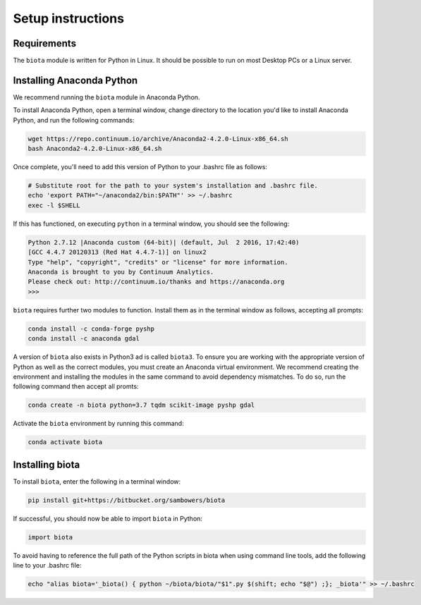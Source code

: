 Setup instructions
==================

Requirements
------------

The ``biota`` module is written for Python in Linux. It should be possible to run on most Desktop PCs or a Linux server.

Installing Anaconda Python
--------------------------

We recommend running the ``biota`` module in Anaconda Python.

To install Anaconda Python, open a terminal window, change directory to the location you'd like to install Anaconda Python, and run the following commands:

.. code-block:: console

    wget https://repo.continuum.io/archive/Anaconda2-4.2.0-Linux-x86_64.sh
    bash Anaconda2-4.2.0-Linux-x86_64.sh


Once complete, you'll need to add this version of Python to your .bashrc file as follows:

.. code-block:: console

    # Substitute root for the path to your system's installation and .bashrc file.
    echo 'export PATH="~/anaconda2/bin:$PATH"' >> ~/.bashrc
    exec -l $SHELL


If this has functioned, on executing ``python`` in a terminal window, you should see the following:

.. code-block:: console

    Python 2.7.12 |Anaconda custom (64-bit)| (default, Jul  2 2016, 17:42:40)
    [GCC 4.4.7 20120313 (Red Hat 4.4.7-1)] on linux2
    Type "help", "copyright", "credits" or "license" for more information.
    Anaconda is brought to you by Continuum Analytics.
    Please check out: http://continuum.io/thanks and https://anaconda.org
    >>>

``biota`` requires further two modules to function. Install them as in the terminal window as follows, accepting all prompts:

.. code-block:: console

    conda install -c conda-forge pyshp
    conda install -c anaconda gdal



A version of ``biota`` also exists in Python3 ad is called ``biota3``. To ensure you are working with the appropriate version of Python as well as the correct modules, you must create an Anaconda virtual environment. We recommend creating the environment and installing the modules in the same command to avoid dependency mismatches. To do so, run the following command then accept all promts:

.. code-block:: console

    conda create -n biota python=3.7 tqdm scikit-image pyshp gdal

Activate the ``biota`` environment by running this command:

.. code-block:: console

    conda activate biota




Installing biota
----------------

To install ``biota``, enter the following in a terminal window:

.. code-block:: console

    pip install git+https://bitbucket.org/sambowers/biota

If successful, you should now be able to import ``biota`` in Python:

.. code-block:: python

    import biota

To avoid having to reference the full path of the Python scripts in biota when using command line tools, add the following line to your .bashrc file:

.. code-block:: console

    echo "alias biota='_biota() { python ~/biota/biota/"$1".py $(shift; echo "$@") ;}; _biota'" >> ~/.bashrc
